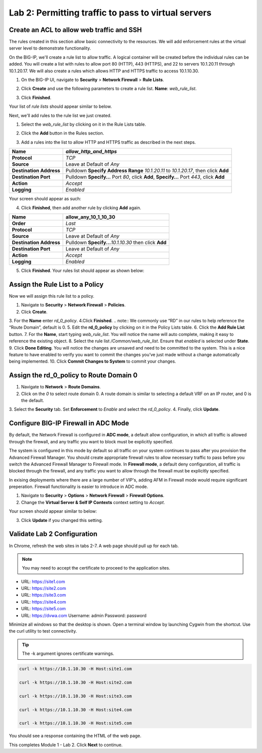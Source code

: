 ====================================================
Lab 2: Permitting traffic to pass to virtual servers
====================================================

Create an ACL to allow web traffic and SSH
------------------------------------------

The rules created in this section allow basic connectivity to the resources.
We will add enforcement rules at the virtual server level to demonstrate functionality.

On the BIG-IP, we'll create a rule list to allow traffic. A logical container will be 
created before the individual rules can be added. You will create a list with rules to 
allow port 80 (HTTP), 443 (HTTPS), and 22 to servers 10.1.20.11 through 10.1.20.17.
We will also create a rules which allows HTTP and HTTPS traffic to access 10.1.10.30.

1. On the BIG-IP UI, navigate to **Security** > **Network Firewall** > **Rule Lists**.
2. Click **Create** and use the following parameters to create a rule list.
   **Name**: *web_rule_list*.
    
   |image270|
3. Click **Finished**.

Your list of *rule lists* should appear similar to below.

|image269|

Next, we'll add rules to the rule list we just created.

1. Select the *web_rule_list* by clicking on it in the Rule Lists table.
2. Click the **Add** button in the Rules section. 

   |image276|
3. Add a rules into the list to allow HTTP and HTTPS traffic as described in the next steps.

+-------------------------+-------------------------------------------------------------------------------------------------+
| **Name**                | *allow_http_and_https*                                                                          |
+=========================+=================================================================================================+
| **Protocol**            | *TCP*                                                                                           |
+-------------------------+-------------------------------------------------------------------------------------------------+
| **Source**              | Leave at Default of *Any*                                                                       |
+-------------------------+-------------------------------------------------------------------------------------------------+
| **Destination Address** | Pulldown **Specify Address Range** *10.1.20.11* to *10.1.20.17*, then click **Add**             |
+-------------------------+-------------------------------------------------------------------------------------------------+
| **Destination Port**    | Pulldown **Specify…** Port *80*, click **Add**, **Specify…** Port *443*, click **Add**          |
+-------------------------+-------------------------------------------------------------------------------------------------+
| **Action**              | *Accept*                                                                                        |
+-------------------------+-------------------------------------------------------------------------------------------------+
| **Logging**             | *Enabled*                                                                                       |
+-------------------------+-------------------------------------------------------------------------------------------------+

Your screen should appear as such:

.. image:: _images/allow_http_and_https_rule.png
  :alt:  screenshot

4. Click **Finished**, then add another rule by clicking **Add** again.

+-------------------------+-----------------------------------------------------------+
| **Name**                | allow_any_10_1_10_30                                      |
+=========================+===========================================================+
| **Order**               | *Last*                                                    |
+-------------------------+-----------------------------------------------------------+
| **Protocol**            | *TCP*                                                     |
+-------------------------+-----------------------------------------------------------+
| **Source**              | Leave at Default of *Any*                                 |
+-------------------------+-----------------------------------------------------------+
| **Destination Address** | Pulldown **Specify...**\ *10.1.10.30* then click **Add**  |
+-------------------------+-----------------------------------------------------------+
| **Destination Port**    | Leave at Default of *Any*                                 |
+-------------------------+-----------------------------------------------------------+
| **Action**              | *Accept*                                                  |
+-------------------------+-----------------------------------------------------------+
| **Logging**             | *Enabled*                                                 |
+-------------------------+-----------------------------------------------------------+

.. image:: _images/allow_any_10_1_10_30_rule.png
  :alt:  screenshot

5. Click **Finished**. Your rules list should appear as shown below:

|image272|

Assign the Rule List to a Policy 
--------------------------------

Now we will assign this rule list to a policy. 

1. Navigate to **Security** > **Network Firewall** > **Policies**.
2. Click **Create**.
3. For the **Name** enter *rd_0_policy*.
|image273|
4.Click **Finished**.
.. note:: We commonly use “RD” in our rules to help reference the “Route Domain”, default is 0.
5. Edit the **rd_0_policy** by clicking on it in the Policy Lists table.
6. Click the **Add Rule List** button. 
7. For the **Name**, start typing *web_rule_list*. You will notice the name will auto complete, making it easy to reference the existing object.
8. Select the rule list */Common/web_rule_list*. Ensure that *enabled* is selected under **State**.
|image274|
9. Click **Done Editing**. You will notice the changes are unsaved and need to be committed to the system. This is a nice feature to have enabled to verify you want to commit the changes you’ve just made without a change automatically being implemented.
10. Click **Commit Changes to System** to commit your changes.

Assign the rd_0_policy to Route Domain 0
----------------------------------------

1. Navigate to **Network** > **Route Domains**.
2. Click on the *0* to select route domain 0. A route domain is similar to selecting a default VRF on an IP router, and 0 is the default.
3. Select the **Security** tab. Set **Enforcement** to *Enable* and select the *rd_0_policy*.
|Image275|
4. Finally, click **Update**.

Configure BIG-IP Firewall in ADC Mode
-------------------------------------

By default, the Network Firewall is configured in **ADC mode**, a default allow configuration, in which 
all traffic is allowed through the firewall, and any traffic you want to block must be explicitly specified. 

The system is configured in this mode by default so all traffic on your system continues to pass after you 
provision the Advanced Firewall Manager. You should create appropriate firewall rules to allow necessary
traffic to pass before you switch the Advanced Firewall Manager to Firewall mode. In **Firewall mode**, a 
default deny configuration, all traffic is blocked through the firewall, and any traffic you want to
allow through the firewall must be explicitly specified.

In exising deployments where there are a large number of VIP's, adding AFM in Firewall mode would require 
significant preperation. Firewall functionality is easier to introduce in ADC mode. 

1. Navigate to **Security** > **Options** > **Network Firewall** > **Firewall Options**.
2. Change the **Virtual Server & Self IP Contexts** context setting to *Accept*.

Your screen should appear similar to below:

|image251|

3. Click **Update** if you changed this setting.

Validate Lab 2 Configuration
----------------------------

In Chrome, refresh the web sites in tabs 2-7. A web page should pull up for each tab.

.. note:: You may need to accept the certificate to proceed to the application sites.

- URL: https://site1.com
- URL: https://site2.com
- URL: https://site3.com
- URL: https://site4.com
- URL: https://site5.com
- URL: https://dvwa.com    Username:  admin    Password: password

Minimize all windows so that the desktop is shown. Open a terminal window by launching Cygwin from the
shortcut. Use the curl utility to test connectivity. 

.. tip:: The -k argument ignores certificate warnings.

.. code-block:: console

    curl -k https://10.1.10.30 -H Host:site1.com

    curl -k https://10.1.10.30 -H Host:site2.com

    curl -k https://10.1.10.30 -H Host:site3.com

    curl -k https://10.1.10.30 -H Host:site4.com

    curl -k https://10.1.10.30 -H Host:site5.com

You should see a response containing the HTML of the web page.

|image264|

This completes Module 1 - Lab 2. Click **Next** to continue.

.. |ltp-diagram| image:: _images/class2/ltp-diagram.png
.. |image9| image:: _images/class2/image11.png
   :width: 7.05556in
   :height: 6.20833in
.. |image10| image:: _images/class2/image12.png
   :width: 7.05556in
   :height: 3.45833in
.. |image11| image:: _images/class2/image13.png
   :width: 7.08611in
   :height: 1.97069in
.. |image12| image:: _images/class2/image14.png
   :width: 7.04167in
   :height: 2.62500in
.. |image13| image:: _images/class2/policy_shot.png
   :width: 7.04167in
   :height: 4.02500in
.. |image14| image:: _images/class2/policy2.png
   :width: 7.05000in
   :height: 4.29861in
.. |image15| image:: _images/class2/image17.png
   :width: 7.05556in
   :height: 1.68056in
.. |image16| image:: _images/class2/image18.png
   :width: 7.05000in
   :height: 2.35764in
.. |image17| image:: _images/class2/image19.png
   :width: 7.04167in
   :height: 2.25000in
.. |image18| image:: _images/class2/image20.png
   :width: 7.05556in
   :height: 0.80556in
.. |image19| image:: _images/class2/image21.png
   :width: 7.05556in
   :height: 3.34722in
.. |image20| image:: _images/class2/image22.png
   :width: 7.04167in
   :height: 2.56944in
.. |image21| image:: _images/class2/image23.png
   :width: 7.04167in
   :height: 2.59722in
.. |image22| image:: _images/class2/image24.png
   :width: 7.04167in
   :height: 4.31944in
.. |image23| image:: _images/class2/image25.png
   :width: 7.05000in
   :height: 1.60208in
.. |image262| image:: _images/class2/image262.png
   :width: 7.05000in
   :height: 5.60208in
.. |image263| image:: _images/class2/image263.png
   :width: 7.05000in
   :height: 4.60208in
.. |image264| image:: _images/class2/image264.png
   :width: 7.05000in
   :height: 3.60208in
.. |image269| image:: _images/class2/image269.png
   :width: 7.05000in
   :height: 3.60208in
.. |image270| image:: _images/class2/image270.png
   :width: 6.05000in
   :height: 2.60208in
.. |image271| image:: _images/class2/image271.png
   :width: 7in
   :height: 7in
.. |image272| image:: _images/class2/image272.PNG
   :width: 7in
   :height: 7in
.. |image273| image:: _images/class2/image273.PNG
   :width: 6.05000in
   :height: 2.60208in
.. |image274| image:: _images/class2/image274.png
   :width: 7.05000in
   :height: 2.90208in
.. |image275| image:: _images/class2/image275.png
   :width: 6.05000in
   :height: 3.60208in
.. |image276| image:: _images/class2/image276.png
   :width: 7.05556in
   :height: 3.45833in
.. |image251| image:: _images/class2/image251.png
   :width: 3.05556in
   :height: 2.45833in
